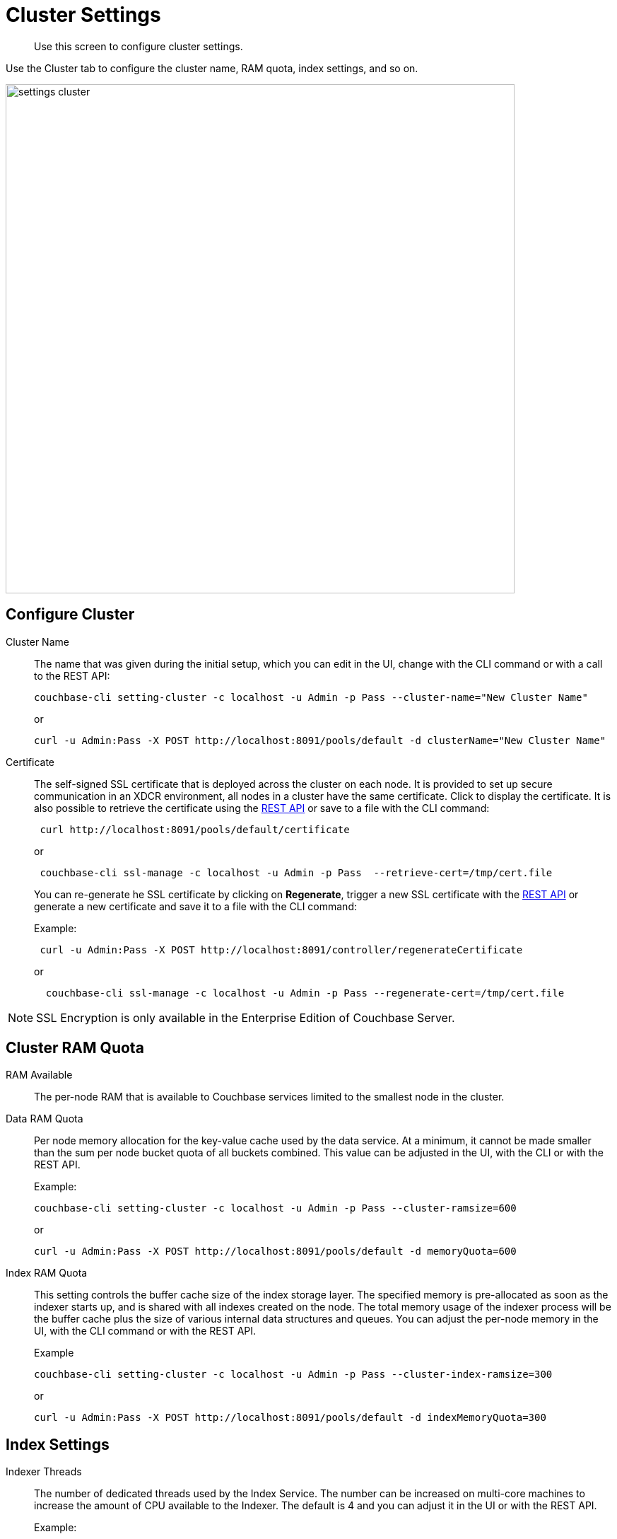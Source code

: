 [#topic_h12_hqn_vs]
= Cluster Settings

[abstract]
Use this screen to configure cluster settings.

Use the Cluster tab to configure the cluster name, RAM quota, index settings, and so on.

[#image_dcr_5zz_zs]
image::admin/picts/settings-cluster.png[,720,align=left]

== Configure Cluster

Cluster Name::
The name that was given during the initial setup, which you can edit in the UI, change with the CLI command or with a call to the REST API:
+
----
couchbase-cli setting-cluster -c localhost -u Admin -p Pass --cluster-name="New Cluster Name"
----
+
or
+
----
curl -u Admin:Pass -X POST http://localhost:8091/pools/default -d clusterName="New Cluster Name"
----

Certificate::
The self-signed SSL certificate that is deployed across the cluster on each node.
It is provided to set up secure communication in an XDCR environment, all nodes in a cluster have the same certificate.
Click to display the certificate.
It is also possible to retrieve the certificate using the xref:rest-api:rest-xdcr-data-encrypt.adoc#rest-xdcr-data-encrypt[REST API] or save to a file with the CLI command:
+
----
 curl http://localhost:8091/pools/default/certificate
----
+
or
+
----
 couchbase-cli ssl-manage -c localhost -u Admin -p Pass  --retrieve-cert=/tmp/cert.file
----
+
You can re-generate he SSL certificate by clicking on [.ui]*Regenerate*, trigger a new SSL certificate with  the xref:rest-api:rest-xdcr-data-encrypt.adoc#rest-xdcr-data-encrypt[REST API] or generate a new certificate and save it to a file with the CLI command:
+
Example:
+
----
 curl -u Admin:Pass -X POST http://localhost:8091/controller/regenerateCertificate
----
+
or
+
----
  couchbase-cli ssl-manage -c localhost -u Admin -p Pass --regenerate-cert=/tmp/cert.file
----

NOTE: SSL Encryption is only available in the Enterprise Edition of Couchbase Server.

== Cluster RAM Quota

RAM Available:: The per-node RAM that is available to Couchbase services limited to the smallest node in the cluster.

Data RAM Quota::
Per node memory allocation for the key-value cache used by the data service.
At a minimum, it cannot be made smaller than the sum per node bucket quota of all buckets combined.
This value can be adjusted in the UI, with the CLI or with the REST API.
+
Example:
+
----
couchbase-cli setting-cluster -c localhost -u Admin -p Pass --cluster-ramsize=600
----
+
or
+
----
curl -u Admin:Pass -X POST http://localhost:8091/pools/default -d memoryQuota=600
----

Index RAM Quota::
This setting controls the buffer cache size of the index storage layer.
The specified memory is pre-allocated as soon as the indexer starts up, and is shared with all indexes created on the node.
The total memory usage of the indexer process will be the buffer cache plus the size of various internal data structures and queues.
You can adjust the per-node memory in the UI, with the CLI command or with the REST API.
+
Example
+
----
couchbase-cli setting-cluster -c localhost -u Admin -p Pass --cluster-index-ramsize=300
----
+
or
+
----
curl -u Admin:Pass -X POST http://localhost:8091/pools/default -d indexMemoryQuota=300
----

== Index Settings

Indexer Threads::
The number of dedicated threads used by the Index Service.
The number can be increased on multi-core machines to increase the amount of CPU available to the Indexer.
The default is 4 and you can adjust it in the UI or with the REST API.
+
Example:
+
----
curl -X POST -u Admin:Pass http://localhost:8091/settings/indexes -d indexerThreads=3
----

// <dl>
// <dlentry>
// <dt>In Memory Snapshot Interval</dt>
// <dd>Frequency of in-memory snapshots which determines the earliest possibility an indexer
// scan can discover a data service Key/Value mutation.
// The default is 200 milliseconds and
// you  can adjust it in the UI or with the REST API.
// <p>Example:</p><codeblock>curl -X POST -u Admin:Pass http://localhost:8091/settings/indexes -d memorySnapshotInterval=300</codeblock></dd>
// </dlentry>
// </dl>
// <dl>
// <dlentry>
// <dt> Stable Snapshot Interval</dt>
// <dd>Frequency of a persisted snapshot for recovery.
// The default is 5000 milliseconds and you
// can adjust it in the UI or with the REST API.
// <p>Example:</p><codeblock>curl -X POST -u Admin:Pass http://localhost:8091/settings/indexes -d stableSnapshotInterval=4000</codeblock></dd>
// </dlentry>
// </dl>

Max Rollback Points::
Maximum number of the committed rollback points.
The default is 5 and you can adjust it in the UI or with the REST API.
+
Example:
+
----
curl -X POST -u Admin:Pass http://localhost:8091/settings/indexes -d maxRollbackPoints=6
----

Indexer Log Level::
Adjust the logging level from least to most verbose, the options are `Silent`, `Fatal`, `Error`, `Warn`, `Info`, `Verbose`, `Timing`, `Debug`, and `Trace`, with the default being `Debug`.
It is advised to leave this setting as the default unless Couchbase Support directs you to change it.
